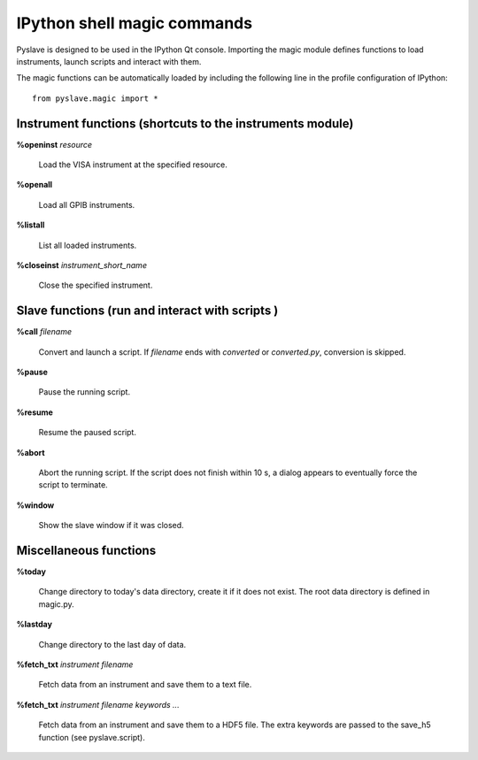 IPython shell magic commands
============================

.. :module:: magic

Pyslave is designed to be used in the IPython Qt console. 
Importing the magic module defines functions to load instruments, launch scripts and interact with them.

The magic functions can be automatically loaded by including the following line in the profile configuration of IPython:

::

    from pyslave.magic import *

Instrument functions (shortcuts to the instruments module)
----------------------------------------------------------

**%openinst** *resource*

    Load the VISA instrument at the specified resource.

**%openall**

    Load all GPIB instruments.

**%listall**

    List all loaded instruments.

**%closeinst** *instrument_short_name*

    Close the specified instrument.
    
    
Slave functions (run and interact with scripts )
------------------------------------------------

**%call** *filename*

    Convert and launch a script. If *filename* ends with *converted* or *converted.py*, conversion is skipped.

**%pause**

    Pause the running script.

**%resume**

    Resume the paused script.

**%abort**

    Abort the running script. If the script does not finish within 10 s, a dialog appears to eventually force the script to terminate.

**%window**

    Show the slave window if it was closed.

Miscellaneous functions
-----------------------

**%today**

    Change directory to today's data directory, create it if it does not exist.
    The root data directory is defined in magic.py.

**%lastday**

    Change directory to the last day of data.

**%fetch_txt** *instrument* *filename*

    Fetch data from an instrument and save them to a text file.
  
**%fetch_txt** *instrument* *filename* *keywords ...*

    Fetch data from an instrument and save them to a HDF5 file. The extra keywords are passed to the save_h5 function (see pyslave.script).